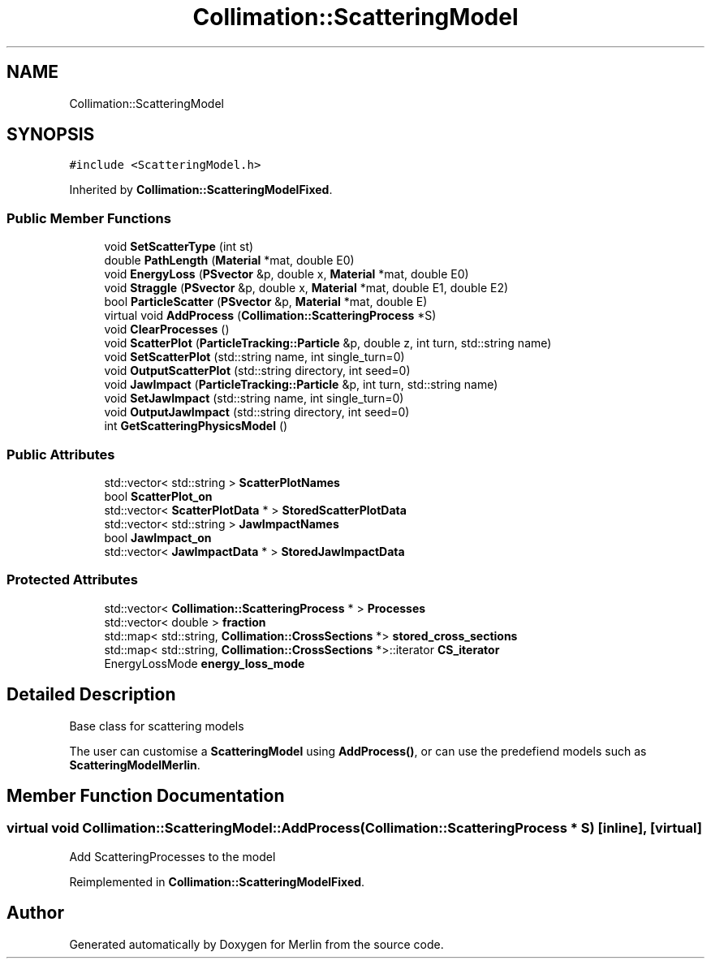 .TH "Collimation::ScatteringModel" 3 "Fri Aug 4 2017" "Version 5.02" "Merlin" \" -*- nroff -*-
.ad l
.nh
.SH NAME
Collimation::ScatteringModel
.SH SYNOPSIS
.br
.PP
.PP
\fC#include <ScatteringModel\&.h>\fP
.PP
Inherited by \fBCollimation::ScatteringModelFixed\fP\&.
.SS "Public Member Functions"

.in +1c
.ti -1c
.RI "void \fBSetScatterType\fP (int st)"
.br
.ti -1c
.RI "double \fBPathLength\fP (\fBMaterial\fP *mat, double E0)"
.br
.ti -1c
.RI "void \fBEnergyLoss\fP (\fBPSvector\fP &p, double x, \fBMaterial\fP *mat, double E0)"
.br
.ti -1c
.RI "void \fBStraggle\fP (\fBPSvector\fP &p, double x, \fBMaterial\fP *mat, double E1, double E2)"
.br
.ti -1c
.RI "bool \fBParticleScatter\fP (\fBPSvector\fP &p, \fBMaterial\fP *mat, double E)"
.br
.ti -1c
.RI "virtual void \fBAddProcess\fP (\fBCollimation::ScatteringProcess\fP *S)"
.br
.ti -1c
.RI "void \fBClearProcesses\fP ()"
.br
.ti -1c
.RI "void \fBScatterPlot\fP (\fBParticleTracking::Particle\fP &p, double z, int turn, std::string name)"
.br
.ti -1c
.RI "void \fBSetScatterPlot\fP (std::string name, int single_turn=0)"
.br
.ti -1c
.RI "void \fBOutputScatterPlot\fP (std::string directory, int seed=0)"
.br
.ti -1c
.RI "void \fBJawImpact\fP (\fBParticleTracking::Particle\fP &p, int turn, std::string name)"
.br
.ti -1c
.RI "void \fBSetJawImpact\fP (std::string name, int single_turn=0)"
.br
.ti -1c
.RI "void \fBOutputJawImpact\fP (std::string directory, int seed=0)"
.br
.ti -1c
.RI "int \fBGetScatteringPhysicsModel\fP ()"
.br
.in -1c
.SS "Public Attributes"

.in +1c
.ti -1c
.RI "std::vector< std::string > \fBScatterPlotNames\fP"
.br
.ti -1c
.RI "bool \fBScatterPlot_on\fP"
.br
.ti -1c
.RI "std::vector< \fBScatterPlotData\fP * > \fBStoredScatterPlotData\fP"
.br
.ti -1c
.RI "std::vector< std::string > \fBJawImpactNames\fP"
.br
.ti -1c
.RI "bool \fBJawImpact_on\fP"
.br
.ti -1c
.RI "std::vector< \fBJawImpactData\fP * > \fBStoredJawImpactData\fP"
.br
.in -1c
.SS "Protected Attributes"

.in +1c
.ti -1c
.RI "std::vector< \fBCollimation::ScatteringProcess\fP * > \fBProcesses\fP"
.br
.ti -1c
.RI "std::vector< double > \fBfraction\fP"
.br
.ti -1c
.RI "std::map< std::string, \fBCollimation::CrossSections\fP *> \fBstored_cross_sections\fP"
.br
.ti -1c
.RI "std::map< std::string, \fBCollimation::CrossSections\fP *>::iterator \fBCS_iterator\fP"
.br
.ti -1c
.RI "EnergyLossMode \fBenergy_loss_mode\fP"
.br
.in -1c
.SH "Detailed Description"
.PP 
Base class for scattering models
.PP
The user can customise a \fBScatteringModel\fP using \fBAddProcess()\fP, or can use the predefiend models such as \fBScatteringModelMerlin\fP\&. 
.SH "Member Function Documentation"
.PP 
.SS "virtual void Collimation::ScatteringModel::AddProcess (\fBCollimation::ScatteringProcess\fP * S)\fC [inline]\fP, \fC [virtual]\fP"
Add ScatteringProcesses to the model 
.PP
Reimplemented in \fBCollimation::ScatteringModelFixed\fP\&.

.SH "Author"
.PP 
Generated automatically by Doxygen for Merlin from the source code\&.

